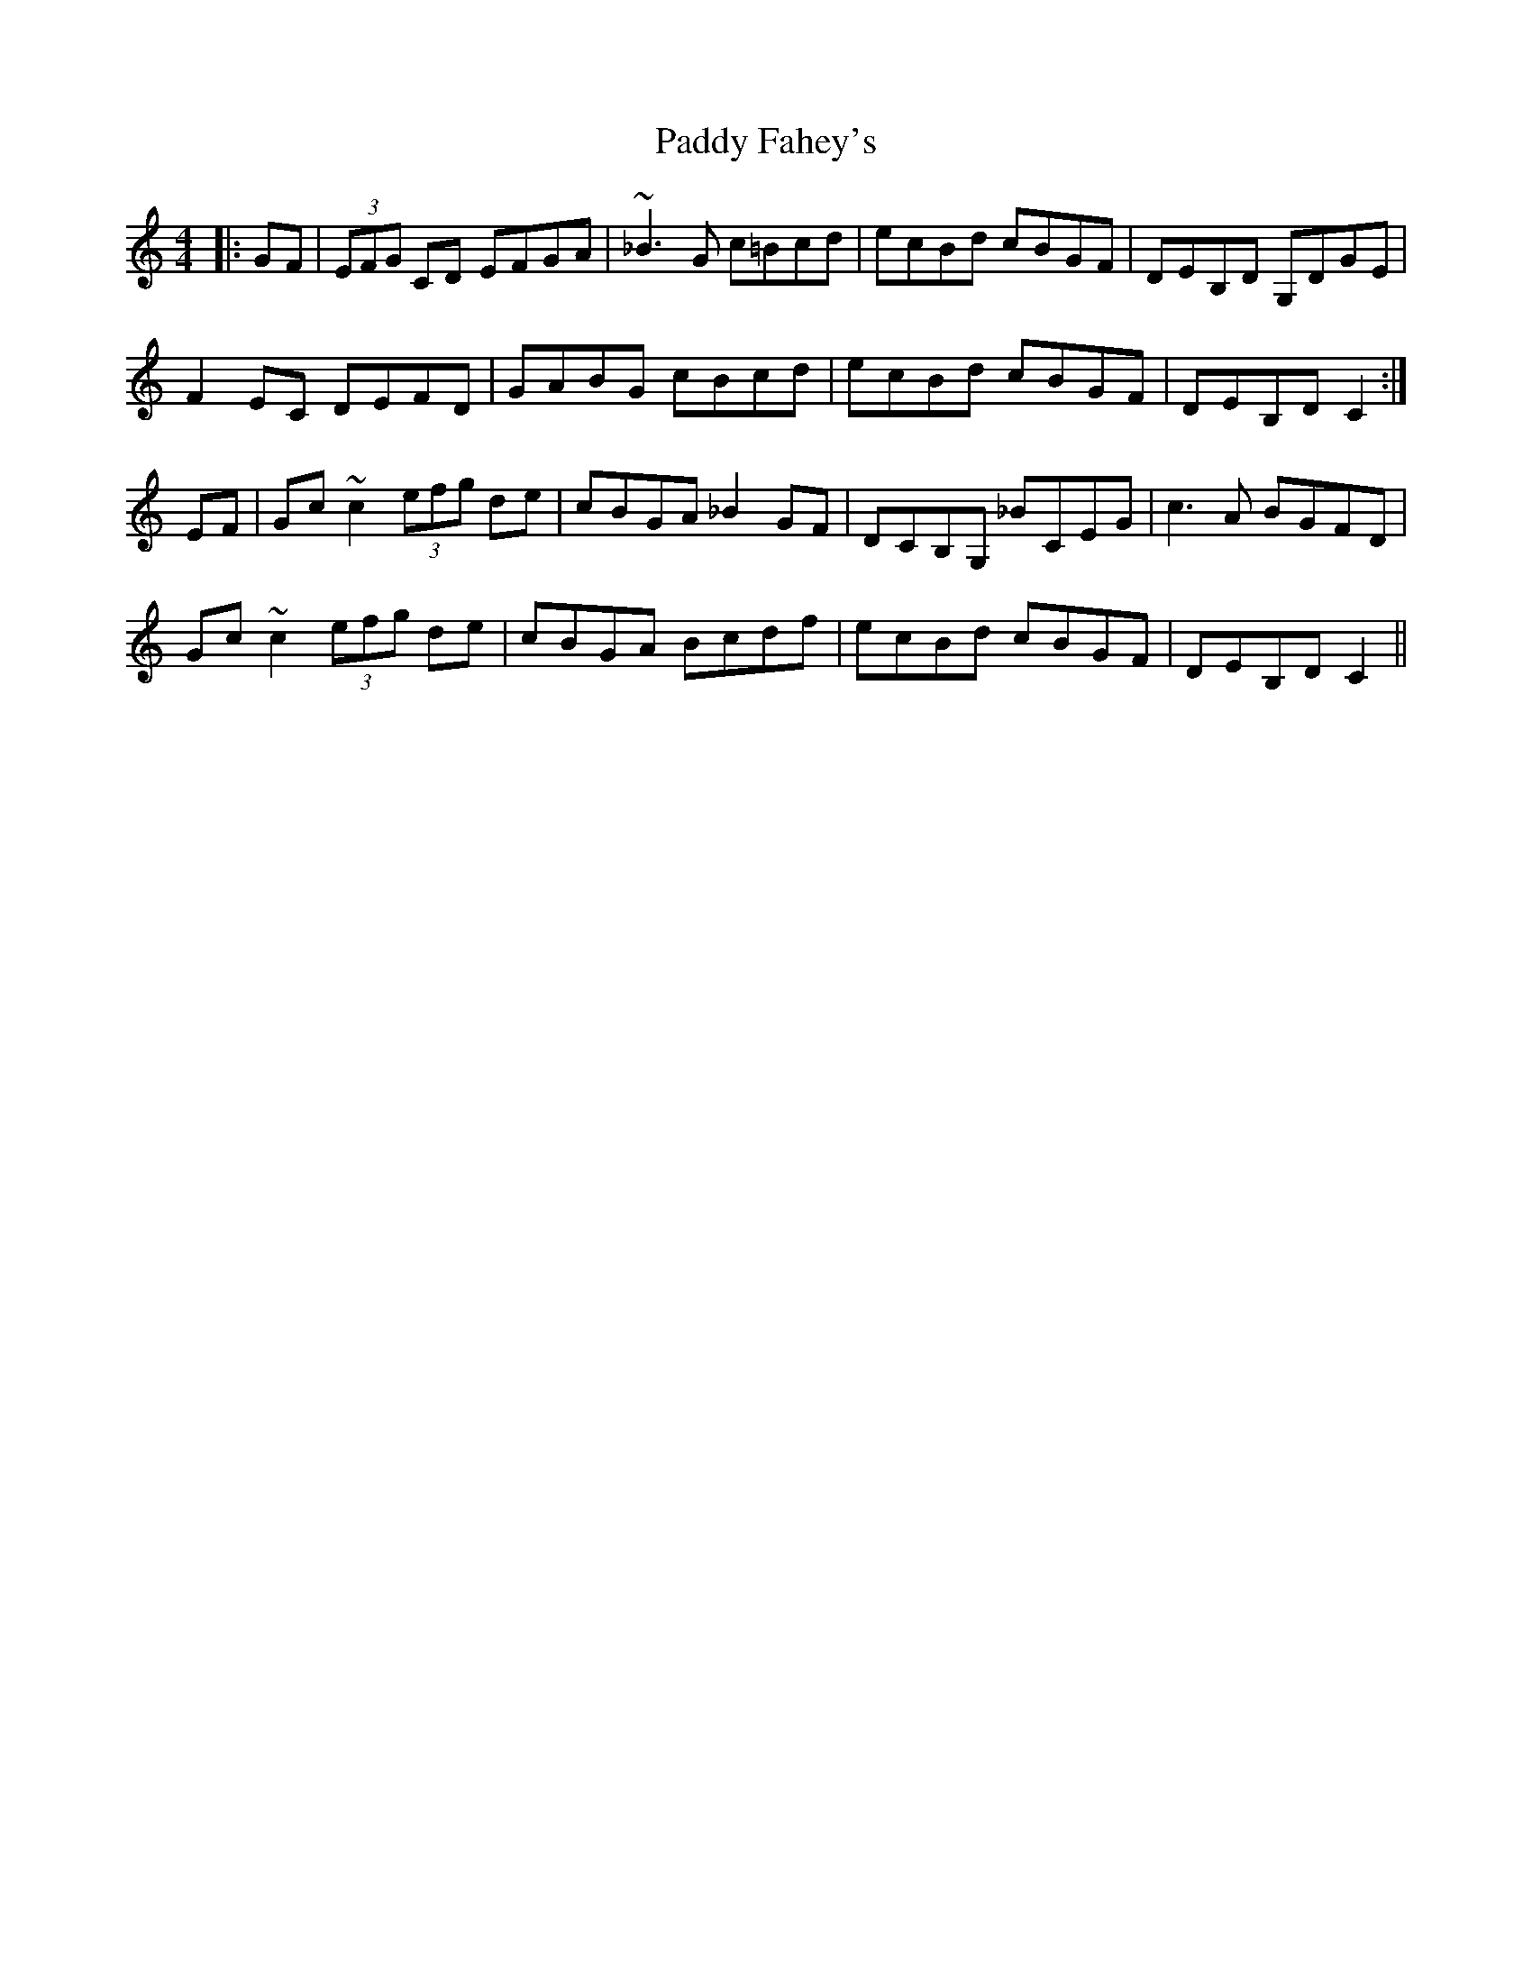 X: 31137
T: Paddy Fahey's
R: reel
M: 4/4
K: Cmajor
|:GF|(3EFG CD EFGA|~_B3G c=Bcd|ecBd cBGF|DEB,D G,DGE|
F2EC DEFD|GABG cBcd|ecBd cBGF|DEB,D C2:|
EF|Gc~c2 (3efg de|cBGA _B2GF|DCB,G, _BCEG|c3A BGFD|
Gc~c2 (3efg de|cBGA Bcdf|ecBd cBGF|DEB,D C2||


